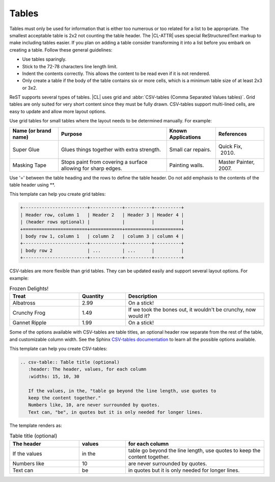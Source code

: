 .. _tables:

Tables
######

Tables must only be used for information that is either too numerous or too
related for a list to be appropriate. The smallest acceptable table is 2x2
not counting the table header. The |CL-ATTR| uses special ReStructuredText
markup to make including tables easier. If you plan on adding a table
consider transforming it into a list before you embark on creating a table.
Follow these general guidelines:

* Use tables sparingly.

* Stick to the 72-78 characters line length limit.

* Indent the contents correctly. This allows the content to be read even if
  it is not rendered.

* Only create a table if the body of the table contains six or more cells,
  which is a minimum table size of at least 2x3 or 3x2.

ReST supports several types of tables. |CL| uses grid and
:abbr:`CSV-tables (Comma Separated Values tables)`. Grid tables are only
suited for very short content since they must be fully drawn. CSV-tables
support multi-lined cells, are easy to update and allow more layout
options.

Use grid tables for small tables where the layout needs to be determined
manually. For example:

+-----------------+------------------------+--------------+------------+
| Name            | Purpose                | Known        | References |
| (or brand name) |                        | Applications |            |
+=================+========================+==============+============+
| Super Glue      | Glues things together  | Small car    | Quick Fix, |
|                 | with extra strength.   | repairs.     |  2010.     |
+-----------------+------------------------+--------------+------------+
| Masking Tape    | Stops paint from       | Painting     | Master     |
|                 | covering a surface     | walls.       | Painter,   |
|                 | allowing for sharp     |              | 2007.      |
|                 | edges.                 |              |            |
+-----------------+------------------------+--------------+------------+

Use '=' between the table heading and the rows to define the table header. Do
not add emphasis to the contents of the table header using \*\*.


This template can help you create grid tables:

.. code-block:: rst

   +------------------------+------------+----------+----------+
   | Header row, column 1   | Header 2   | Header 3 | Header 4 |
   | (header rows optional) |            |          |          |
   +========================+============+==========+==========+
   | body row 1, column 1   | column 2   | column 3 | column 4 |
   +------------------------+------------+----------+----------+
   | body row 2             | ...        | ...      |          |
   +------------------------+------------+----------+----------+

CSV-tables are more flexible than grid tables. They can be updated easily and
support several layout options. For example:

.. csv-table:: Frozen Delights!
   :header: "Treat", "Quantity", "Description"
   :widths: 15, 10, 30

   "Albatross", 2.99, "On a stick!"
   "Crunchy Frog", 1.49, "If we took the bones out, it wouldn't be
   crunchy, now would it?"
   "Gannet Ripple", 1.99, "On a stick!"

Some of the options available with CSV-tables are table titles, an optional
header row separate from the rest of the table, and customizable column width.
See the Sphinx `CSV-tables documentation`_ to learn all the possible options
available.

This template can help you create CSV-tables:

.. code-block:: rst

   .. csv-table:: Table title (optional)
      :header: The header, values, for each column
      :widths: 15, 10, 30

      If the values, in the, "table go beyond the line length, use quotes to
      keep the content together."
      Numbers like, 10, are never surrounded by quotes.
      Text can, "be", in quotes but it is only needed for longer lines.

The template renders as:

.. csv-table:: Table title (optional)
   :header: The header, values, for each column
   :widths: 15, 10, 30

   If the values, in the, "table go beyond the line length, use quotes to keep
   the content together."
   Numbers like, 10, are never surrounded by quotes.
   Text can, "be", in quotes but it is only needed for longer lines.



.. _CSV-tables documentation:
   http://docutils.sourceforge.net/docs/ref/rst/directives.html#csv-table